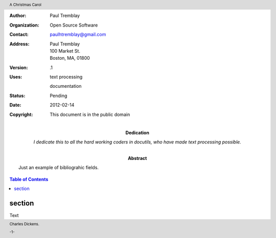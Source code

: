 .. $Id: bibliographic_fields_toc.rst 7352 2012-02-14 03:24:13Z paultremblay $

.. role:: page-num

:Author: Paul Tremblay
:Organization: Open Source Software
:Contact: paulhtremblay@gmail.com
:Address: Paul Tremblay 
          100 Market St. 
          Boston, MA, 01800
:Version: .1
:Uses: text processing

       documentation
:Status: Pending
:Date: $Date: 2012-02-14 03:24:13 +0000 (Tue, 14 Feb 2012) $
:Copyright: This document is in the public domain
:Dedication: I dedicate this to all the hard working coders in
 docutils, who have made text processing possible.
:Abstract: Just an example of bibliograhic fields.

.. contents:: Table of Contents

.. header:: 

    A Christmas Carol 
    
.. footer:: 

    Charles Dickens.
    
    -:page-num:`1`-


section
========

Text
